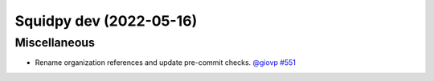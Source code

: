 Squidpy dev (2022-05-16)
========================

Miscellaneous
-------------

- Rename organization references and update pre-commit checks.
  `@giovp <https://github.com/giovp>`__
  `#551 <https://github.com/scverse/squidpy/pull/551>`__
